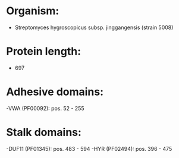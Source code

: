 * Organism:
- Streptomyces hygroscopicus subsp. jinggangensis (strain 5008)
* Protein length:
- 697
* Adhesive domains:
-VWA (PF00092): pos. 52 - 255
* Stalk domains:
-DUF11 (PF01345): pos. 483 - 594
-HYR (PF02494): pos. 396 - 475

